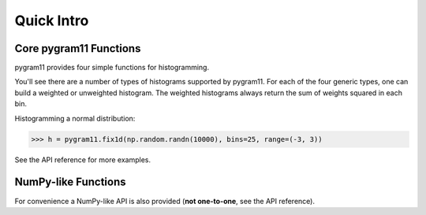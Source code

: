 Quick Intro
-----------

Core pygram11 Functions
^^^^^^^^^^^^^^^^^^^^^^^

pygram11 provides four simple functions for histogramming.

.. autosummary::
   pygram11.fix1d
   pygram11.var1d
   pygram11.fix2d
   pygram11.var2d

You'll see there are a number of types of histograms supported by
pygram11. For each of the four generic types, one can build a weighted
or unweighted histogram. The weighted histograms always return the sum
of weights squared in each bin.

Histogramming a normal distribution:

.. code-block:: python

   >>> h = pygram11.fix1d(np.random.randn(10000), bins=25, range=(-3, 3))

See the API reference for more examples.


NumPy-like Functions
^^^^^^^^^^^^^^^^^^^^

For convenience a NumPy-like API is also provided (**not one-to-one**,
see the API reference).

.. autosummary::
   pygram11.histogram
   pygram11.histogram2d
